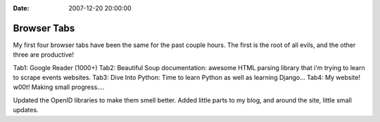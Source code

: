 :Date: 2007-12-20 20:00:00

Browser Tabs
============

My first four browser tabs have been the same for the past couple
hours. The first is the root of all evils, and the other three are
productive!

Tab1: Google Reader (1000+) Tab2: Beautiful Soup documentation:
awesome HTML parsing library that i'm trying to learn to scrape
events websites. Tab3: Dive Into Python: Time to learn Python as
well as learning Django... Tab4: My website! w00t! Making small
progress....

Updated the OpenID libraries to make them smell better. Added
little parts to my blog, and around the site, little small
updates.


